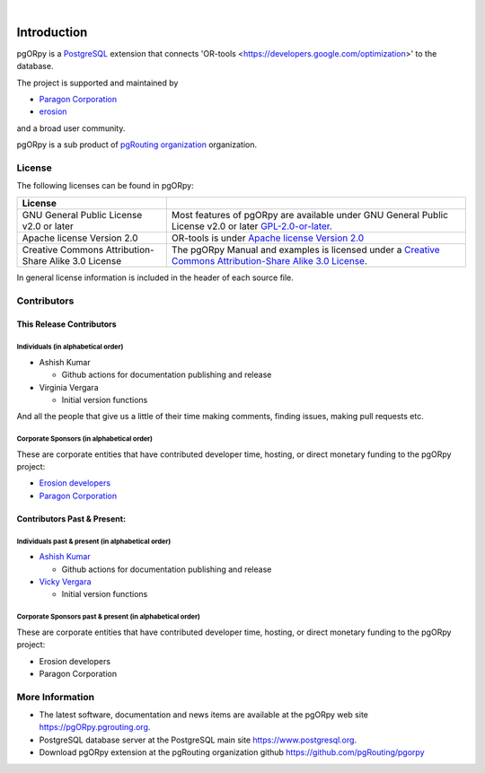 ..
   ****************************************************************************
   pgORpy Manual
   Copyright(c) pgORpy Contributors

   This documentation is licensed under a Creative Commons Attribution-Share
   Alike 3.0 License: https://creativecommons.org/licenses/by-sa/3.0/
   ****************************************************************************

|


Introduction
===============================================================================

pgORpy is a `PostgreSQL <https://www.postgresql.org>`__ extension that connects
'OR-tools <https://developers.google.com/optimization>' to the database.

The project is supported and maintained by

- `Paragon Corporation <https://www.paragoncorporation.com/>`__
- `erosion <https://www.erosion.dev/>`__

and a broad user community.

pgORpy is a sub product of `pgRouting organization <https://pgrouting.org>`__
organization.

License
-------------------------------------------------------------------------------

The following licenses can be found in pgORpy:

.. list-table::
   :widths: 250 500

   * - **License**
     -
   * - GNU General Public License v2.0 or later
     - Most features of pgORpy are available under GNU General Public License
       v2.0 or later `GPL-2.0-or-later
       <https://spdx.org/licenses/GPL-2.0-or-later.html>`__.
   * - Apache license Version 2.0
     - OR-tools is under `Apache license Version 2.0
       <https://github.com/google/or-tools/blob/stable/LICENSE>`__
   * - Creative Commons Attribution-Share Alike 3.0 License
     - The pgORpy Manual and examples is licensed under a `Creative Commons
       Attribution-Share Alike 3.0 License
       <https://creativecommons.org/licenses/by-sa/3.0/>`_.


In general license information is included in the header of each source file.


Contributors
-------------------------------------------------------------------------------

This Release Contributors
+++++++++++++++++++++++++++++++++++++++++++++++++++++++++++++++++++++++++++++++

Individuals (in alphabetical order)
^^^^^^^^^^^^^^^^^^^^^^^^^^^^^^^^^^^^^^^^^^^^^^^^^^^^^^^^^^^^^^^^^^^^^^^^^^^^^^^

- Ashish Kumar

  - Github actions for documentation publishing and release

- Virginia Vergara

  - Initial version functions

And all the people that give us a little of their time making comments, finding
issues, making pull requests etc.


Corporate Sponsors (in alphabetical order)
^^^^^^^^^^^^^^^^^^^^^^^^^^^^^^^^^^^^^^^^^^^^^^^^^^^^^^^^^^^^^^^^^^^^^^^^^^^^^^^

These are corporate entities that have contributed developer time, hosting, or
direct monetary funding to the pgORpy project:

- `Erosion developers <https://www.erosion.dev/>`__
- `Paragon Corporation <https://www.paragoncorporation.com/>`__

Contributors Past & Present:
+++++++++++++++++++++++++++++++++++++++++++++++++++++++++++++++++++++++++++++++

Individuals past & present (in alphabetical order)
^^^^^^^^^^^^^^^^^^^^^^^^^^^^^^^^^^^^^^^^^^^^^^^^^^^^^^^^^^^^^^^^^^^^^^^^^^^^^^^

- `Ashish Kumar <ashishkr23438@gmail.com>`__

  - Github actions for documentation publishing and release

- `Vicky Vergara <vicky@erosion.dev>`__

  - Initial version functions

Corporate Sponsors past & present (in alphabetical order)
^^^^^^^^^^^^^^^^^^^^^^^^^^^^^^^^^^^^^^^^^^^^^^^^^^^^^^^^^^^^^^^^^^^^^^^^^^^^^^^

These are corporate entities that have contributed developer time, hosting, or
direct monetary funding to the pgORpy project:

- Erosion developers
- Paragon Corporation


More Information
-------------------------------------------------------------------------------

* The latest software, documentation and news items are available at the pgORpy
  web site https://pgORpy.pgrouting.org.
* PostgreSQL database server at the PostgreSQL main site
  https://www.postgresql.org.
* Download pgORpy extension at the pgRouting organization github
  https://github.com/pgRouting/pgorpy
